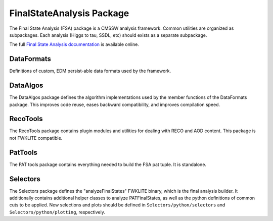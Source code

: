 FinalStateAnalysis Package
==========================

The Final State Analysis (FSA) package is a CMSSW analysis framework.  Common
utilities are organized as subpackages.  Each analysis (Higgs to tau, SSDL, etc)
should exists as a separate subpackage.

The full `Final State Analysis documentation
<http://readthedocs.org/docs/final-state-analysis/en/latest/>`_ is available
online.

DataFormats
-----------

Definitions of custom, EDM persist-able data formats used by the framework.

DataAlgos
---------

The DataAlgos package defines the algorithm implementations used by the member
functions of the DataFormats package.  This improves code reuse, eases backward
compatibility, and improves compilation speed.

RecoTools
---------

The RecoTools package contains plugin modules and utilities for dealing with
RECO and AOD content.  This package is not FWKLITE compatible.

PatTools
--------

The PAT tools package contains everything needed to build the FSA pat tuple.  It
is standalone.  

Selectors
---------

The Selectors package defines the "analyzeFinalStates" FWKLITE binary, which is
the final analysis builder.  It additionally contains additional helper classes
to analyze PATFinalStates, as well as the python definitions of common cuts to
be applied.  New selections and plots should be defined in
``Selectors/python/selectors`` and ``Selectors/python/plotting``, respectively.

